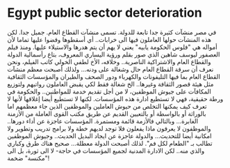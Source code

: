 * Egypt public sector deterioration
  :PROPERTIES:
  :CUSTOM_ID: copy-of-egypt-public-sector-deterioration
  :END:
في مصر منشآت كثيرة جدا تابعة للدولة. تسمى منشآت القطاع العام. جميل جدا.
لكن هذه المنشآت حولها العاملون فيها الى خرابات.. أي أسقطوها وقضوا عليها
تماما لأن أمواله هي "فلوس الحكومة يابيه" يعني لا يهم أن يتم هدرها
والاستيلاء عليها. ومنذ فيلم العصفور ليوسف شاهين الذي صور بقلم ورؤية
اليساري المعروف، بتاع رأسمالية الدولة والقطاع العام والاشتراكية
الناصرية.. وخلافه، الأخ لطفي الخولي كاتب الفيلم، ونحن نعرف أن سرقة
القطاع العام حال وشغالة على ودنه... ولذلك أصبحت معظم منشآت القطاع العام
بما فيها التليفونات والكهرباء ودور الصحف والطيران والمؤسسات الثقافية مثل
هيئة قصور الثقافة وغيرها.. الخ شغالة فقط لكي يقبض العاملون رواتبهم
ولتوزيع المكافآت على جيوش الموظفين، لا من أجل تقديم خدمة للمواطنين..
والحكومة في ورطة حقيقية، فهي لا تستطيع ادارة هذه المؤسسات. لكنها لا
تستطيع أيضا إغلاقها لأنها لا تعرف كيف يمكنها التخلص من حيوش العاملين
والموظفين الذين جاء معظمهم اما بالوراثة أو بالواسطة أو بالتعيين القديم
عن طريق مكتب القوى العاملة من الأزمنة الغابرة... وبالتالي فالأزمة قائمة
ومستمرة. المؤسسات عاجزة عن أداء دورها.. والموظفون لا يعرفون ماذا يفعلون
فلا توجد لديهم خطة ولا برامج تدريب وتطوير ولا امكانية أيضا للتحديث...
والدولة عاجزة عن ايجاد البديل الحديث.. وجيوش الموظفين تطالب بـ "الطعام
لكل فم". لذلك أصبحت الدولة معطلة... صحيح هناك طرق وكباري والذي منه.. لكن
الادارة المدنية لجميع المؤسسات في حاجة- لا الى ثورة، بل الى "مكنسة"
ضخمة!
